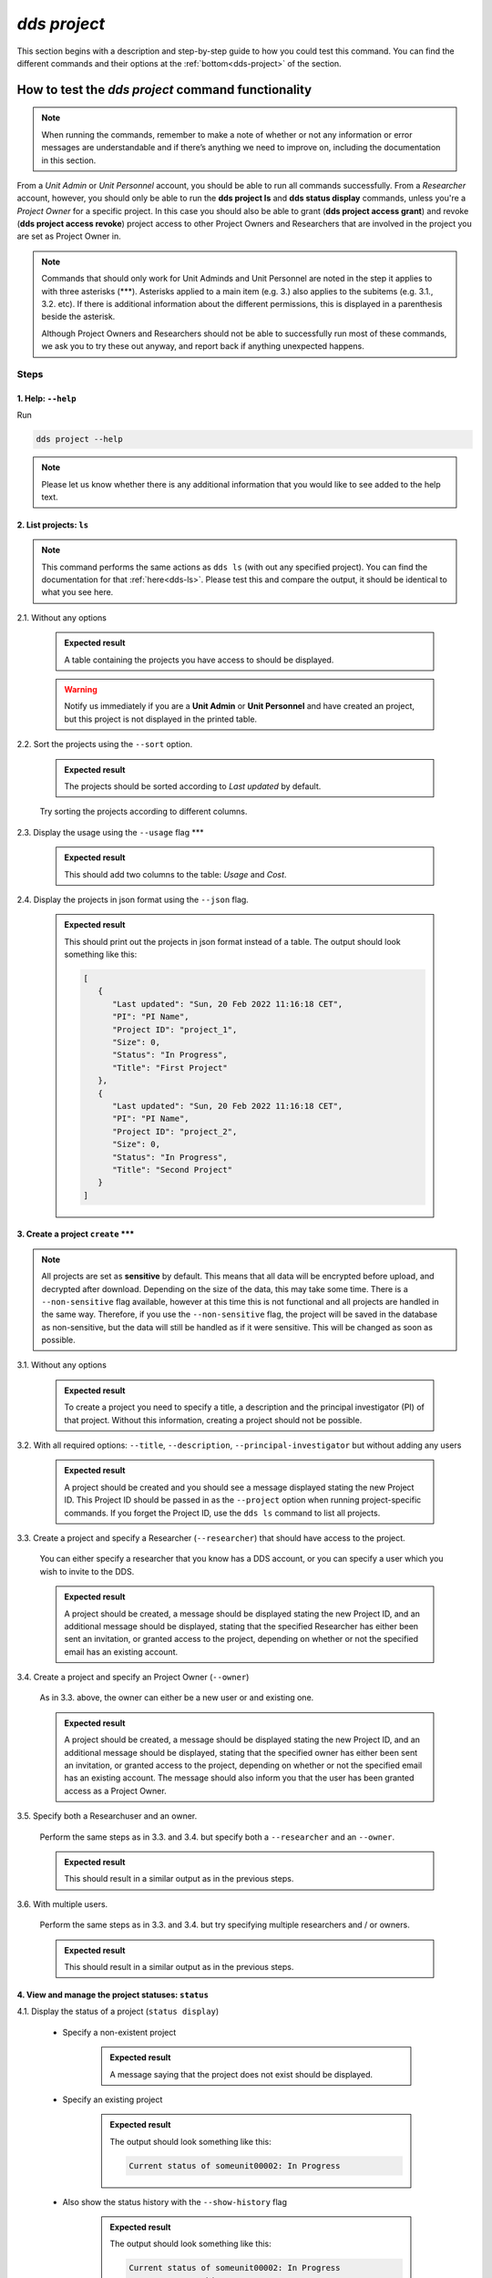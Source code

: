 ==============
`dds project`
==============

This section begins with a description and step-by-step guide to how you could test this command. You can find the different commands and their options at the :ref:`bottom<dds-project>` of the section. 

How to test the `dds project` command functionality
----------------------------------------------------

.. note::

   When running the commands, remember to make a note of whether or not any information or error messages are understandable and if there’s anything we need to improve on, including the documentation in this section.

From a *Unit Admin* or *Unit Personnel* account, you should be able to run all commands successfully. From a *Researcher* account, however, you should only be able to run the **dds project ls** and **dds status display** commands, unless you're a *Project Owner* for a specific project. In this case you should also be able to grant (**dds project access grant**) and revoke (**dds project access revoke**) project access to other Project Owners and Researchers that are involved in the project you are set as Project Owner in. 

.. note:: 
   
   Commands that should only work for Unit Adminds and Unit Personnel are noted in the step it applies to with three asterisks (\*\*\*). Asterisks applied to a main item (e.g. 3.) also applies to the subitems (e.g. 3.1., 3.2. etc). If there is additional information about the different permissions, this is displayed in a parenthesis beside the asterisk. 
   
   Although Project Owners and Researchers should not be able to successfully run most of these commands, we ask you to try these out anyway, and report back if anything unexpected happens.


Steps
~~~~~~

1. Help: ``--help``
"""""""""""""""""""
Run

.. code-block::

   dds project --help

.. note::
   Please let us know whether there is any additional information that you would like to see added to the help text.

2. List projects: ``ls``
"""""""""""""""""""""""""

.. note::
   This command performs the same actions as ``dds ls`` (with out any specified project). You can find the documentation for that :ref:`here<dds-ls>`. Please test this and compare the output, it should be identical to what you see here.

2.1. Without any options

   .. admonition:: Expected result 
   
      A table containing the projects you have access to should be displayed. 
      
   .. warning:: 

      Notify us immediately if you are a **Unit Admin** or **Unit Personnel** and have created an project, but this project is not displayed in the printed table.

2.2. Sort the projects using the ``--sort`` option.

   .. admonition:: Expected result 

      The projects should be sorted according to `Last updated` by default. 

   Try sorting the projects according to different columns.

2.3. Display the usage using the ``--usage`` flag \*\*\*

   .. admonition:: Expected result 

      This should add two columns to the table: `Usage` and `Cost`.

2.4. Display the projects in json format using the ``--json`` flag.

   .. admonition:: Expected result 

      This should print out the projects in json format instead of a table. The output should look something like this:
      
      .. code-block:: bash

         [
            {
               "Last updated": "Sun, 20 Feb 2022 11:16:18 CET",
               "PI": "PI Name",
               "Project ID": "project_1",
               "Size": 0,
               "Status": "In Progress",
               "Title": "First Project"
            },
            {
               "Last updated": "Sun, 20 Feb 2022 11:16:18 CET",
               "PI": "PI Name",
               "Project ID": "project_2",
               "Size": 0,
               "Status": "In Progress",
               "Title": "Second Project"
            }
         ]


3. Create a project ``create`` \*\*\*
""""""""""""""""""""""""""""""""""""""
.. note:: 
   All projects are set as **sensitive** by default. This means that all data will be encrypted before upload, and decrypted after download. Depending on the size of the data, this may take some time. There is a ``--non-sensitive`` flag available, however at this time this is not functional and all projects are handled in the same way. Therefore, if you use the ``--non-sensitive`` flag, the project will be saved in the database as non-sensitive, but the data will still be handled as if it were sensitive. This will be changed as soon as possible.

3.1. Without any options

   .. admonition:: Expected result 

      To create a project you need to specify a title, a description and the principal investigator (PI) of that project. Without this information, creating a project should not be possible. 

3.2. With all required options: ``--title``, ``--description``, ``--principal-investigator`` but without adding any users

   .. admonition:: Expected result 

      A project should be created and you should see a message displayed stating the new Project ID. This Project ID should be passed in as the ``--project`` option when running project-specific commands. If you forget the Project ID, use the ``dds ls`` command to list all projects.

3.3. Create a project and specify a Researcher (``--researcher``) that should have access to the project.

   You can either specify a researcher that you know has a DDS account, or you can specify a user which you wish to invite to the DDS. 

   .. admonition:: Expected result 

      A project should be created, a message should be displayed stating the new Project ID, and an additional message should be displayed, stating that the specified Researcher has either been sent an invitation, or granted access to the project, depending on whether or not the specified email has an existing account. 

3.4. Create a project and specify an Project Owner (``--owner``)
   
   As in 3.3. above, the owner can either be a new user or and existing one. 

   .. admonition:: Expected result 

      A project should be created, a message should be displayed stating the new Project ID, and an additional message should be displayed, stating that the specified owner has either been sent an invitation, or granted access to the project, depending on whether or not the specified email has an existing account. The message should also inform you that the user has been granted access as a Project Owner.

3.5. Specify both a Researchuser and an owner. 

   Perform the same steps as in 3.3. and 3.4. but specify both a ``--researcher`` and an ``--owner``. 

   .. admonition:: Expected result 

      This should result in a similar output as in the previous steps.

3.6. With multiple users. 

   Perform the same steps as in 3.3. and 3.4. but try specifying multiple researchers and / or owners. 

   .. admonition:: Expected result 

      This should result in a similar output as in the previous steps.

4. View and manage the project statuses: ``status``
"""""""""""""""""""""""""""""""""""""""""""""""""""" 

4.1. Display the status of a project (``status display``)

   * Specify a non-existent project 

      .. admonition:: Expected result 

         A message saying that the project does not exist should be displayed.

   * Specify an existing project

      .. admonition:: Expected result 

         The output should look something like this:

         .. code-block:: bash

            Current status of someunit00002: In Progress

   * Also show the status history with the ``--show-history`` flag

      .. admonition:: Expected result 

         The output should look something like this:

         .. code-block:: bash

            Current status of someunit00002: In Progress
            INFO     Status history
            In Progress, Sun, 20 Feb 2022 11:51:13 CET 

4.2. Attempt changing the project status \*\*\*
   
   .. tip:: 
      We recommend testing this functionality in the following steps: 

      (i) Create a project
      (ii) Display status. The status should always be **In Progress** at this point.
      (iii) Attempt changing the status.
      (iv) Display status.

      Please attempt to change the project status in different orders. 

   The possible status changes are displayed visually `on this board <https://app.diagrams.net/?page-id=vh0lXXhkObWnrkoySPmn&hide-pages=1&viewbox=%7B%22x%22%3A-753%2C%22y%22%3A-503%2C%22width%22%3A1676%2C%22height%22%3A1656%2C%22border%22%3A100%7D#G1ophR0vtGByHxPG90mzjAPXgMTCjVcN_Z>`_ and are listed in the :ref:`documentation below<dds-project>`.

5. Manage project access: ``access`` \*\*\* (Also possible for Project Owners)
"""""""""""""""""""""""""""""""""""""""""""""""""""""""""""""""""""""""""""""""

.. tip:: 
   We recommend testing this functionality in the following steps:
      
   (i) List the users with access to a specific project: ``dds ls --project <project_id> --users``. More details on the ``dds ls`` command can be found :ref:`here<dds-ls>`. 
   (ii) Grant / Revoke / Fix access for a specific user as described in the steps below.
   (iii) Do step (i)

5.1. Grant access to a project (``access grant``)
   
   .. tip:: 
      We suggest you list the users with access to the project in question before performing the following tests. Go :ref:`here<dds-ls>` for the instructions on how to do this.

   (i) Specify a non-existent user.

      .. admonition:: Expected result 

         The user should be invited and a message notifying you of this should be displayed. Note that you can only use ``grant`` for Researchers, not Unit Admins or Unit Personnel. 

   (ii) Specify an existing user.

      * Attempt to grant access to a user with the role **Unit Admin** or **Unit Personnel**

         .. admonition:: Expected result 

            This command should produce an error message. Unit Admins / Personnel have access to *all* projects connected to a specific unit. Only researchers can be granted access with this command.

      * Attempt to grant access to a user with the role **Researcher**

         Try to grant access both to a user which already has access to the specified project, and one who does not. Also try this with the ``--owner`` flag. 

         .. admonition:: Expected result 

            If the user already has access to the project, and is already set as the Project Owner, using the ``--owner`` flag for this command should return a message stating that the user is already associated to the project in that capacity. The same applies to it the user is associated to the project as a Researcher and the ``--owner`` flag is *not used*.

5.2. Revoke project access (``access revoke``)

   .. tip:: 
      We suggest you list the users with access to the project in question before performing the following tests. Go :ref:`here<dds-ls>` for the instructions on how to do this.

   (i) Specify a non-existent user
      
      .. admonition:: Expected result 

         A non-existent user cannot have access to a project and it should therefore not be possible to revoke project access for that user.

   (ii) Specify an existing user that does not have access to the current project.

      .. admonition:: Expected result 

         This should produce a message saying that the specified user does not have access to the project. 

   (iii) Revoke project access for the users that you granted access in step 5.1. (ii)

      .. admonition:: Expected result 
      
         A message should be displayed informing you that the users' project access has been revoked.

5.3 Fix project access (``access fix``)

   .. note:: 

      This command is used to reactivate a users' project access a password reset. More specifically, the user has performed the following steps:
      
      (i) Requested a password reset
      (ii) Clicked on the link in the received email 
      (iii) Chosen a new password 
      (iv) Contacted the Project Owner or a Unit Admin / Personnel connected to the unit responsible for a specific project to regain access

   .. tip::

      Unless someone contacts you about losing access, this step is slightly difficult to test. However, you can follow the :ref:`web instructions<web>` on how to request a password reset and ask another user to reactivate your project access with this command. 

      You can also attempt this with users that do not have access to a specific project.

----------

.. _dds-project:

The command
~~~~~~~~~~~~

.. click:: dds_cli.__main__:project_group_command
   :prog: dds project
   :nested: full